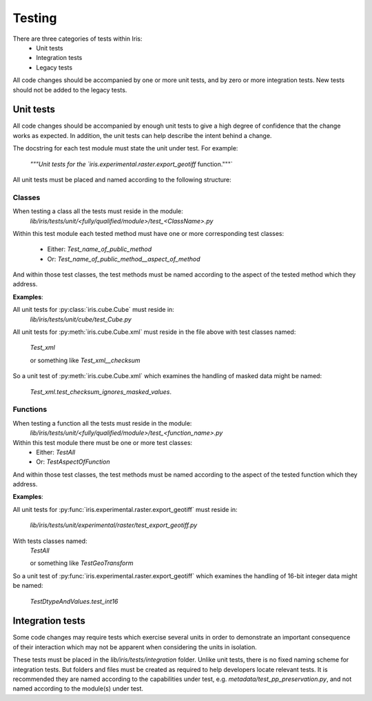 Testing
*******

There are three categories of tests within Iris:
 - Unit tests
 - Integration tests
 - Legacy tests

All code changes should be accompanied by one or more unit tests, and by
zero or more integration tests. New tests should not be added to the
legacy tests.

Unit tests
==========

All code changes should be accompanied by enough unit tests to give a
high degree of confidence that the change works as expected. In
addition, the unit tests can help describe the intent behind a change.

The docstring for each test module must state the unit under test.
For example:
    `"""Unit tests for the `iris.experimental.raster.export_geotiff` function."""`

All unit tests must be placed and named according to the following
structure:

Classes
-------
When testing a class all the tests must reside in the module:
    `lib/iris/tests/unit/<fully/qualified/module>/test_<ClassName>.py`

Within this test module each tested method must have one or more
corresponding test classes:
 - Either: `Test_name_of_public_method`
 - Or: `Test_name_of_public_method__aspect_of_method`

And within those test classes, the test methods must be named according
to the aspect of the tested method which they address.

**Examples**:

All unit tests for :py:class:`iris.cube.Cube` must reside in:
    `lib/iris/tests/unit/cube/test_Cube.py`

All unit tests for :py:meth:`iris.cube.Cube.xml` must reside in the file
above with test classes named:
    `Test_xml`

    or something like `Test_xml__checksum`

So a unit test of :py:meth:`iris.cube.Cube.xml` which examines the handling
of masked data might be named:
    `Test_xml.test_checksum_ignores_masked_values`.

Functions
---------
When testing a function all the tests must reside in the module:
    `lib/iris/tests/unit/<fully/qualified/module>/test_<function_name>.py`

Within this test module there must be one or more test classes:
 - Either: `TestAll`
 - Or: `TestAspectOfFunction`

And within those test classes, the test methods must be named according
to the aspect of the tested function which they address.

**Examples**:

All unit tests for :py:func:`iris.experimental.raster.export_geotiff`
must reside in:
    `lib/iris/tests/unit/experimental/raster/test_export_geotiff.py`

With tests classes named:
    `TestAll`

    or something like `TestGeoTransform`

So a unit test of :py:func:`iris.experimental.raster.export_geotiff`
which examines the handling of 16-bit integer data might be named:
    `TestDtypeAndValues.test_int16`


Integration tests
=================

Some code changes may require tests which exercise several units in
order to demonstrate an important consequence of their interaction which
may not be apparent when considering the units in isolation.

These tests must be placed in the `lib/iris/tests/integration` folder.
Unlike unit tests, there is no fixed naming scheme for integration
tests. But folders and files must be created as required to help
developers locate relevant tests. It is recommended they are named
according to the capabilities under test, e.g.
`metadata/test_pp_preservation.py`, and not named according to the
module(s) under test.

